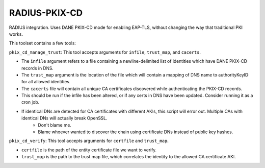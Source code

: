 RADIUS-PKIX-CD
--------------

RADIUS integration. Uses DANE PKIX-CD mode for enabling EAP-TLS, without changing the way that traditional PKI works.

This toolset contains a few tools:

``pkix_cd_manage_trust``: This tool accepts arguments for ``infile``, ``trust_map``, and ``cacerts``. 

* The ``infile`` argument refers to a file containing a newline-delimited list of identities which have DANE PKIX-CD records in DNS.
* The ``trust_map`` argument is the location of the file which will contain a mapping of DNS name to authorityKeyID for all allowed identities.
* The ``cacerts`` file will contain all unique CA certificates discovered while authenticating the PKIX-CD records.
* This should be run if the infile has been altered, or if any certs in DNS have been updated. Consider running it as a cron job.
* If identical DNs are detected for CA certificates with different AKIs, this script will error out. Multiple CAs with identical DNs will actually break OpenSSL. 
    * Don't blame me. 
    * Blame whoever wanted to discover the chain using certificate DNs instead of public key hashes.

``pkix_cd_verify``: This tool accepts arguments for ``certfile`` and ``trust_map``.

* ``certfile`` is the path of the entity certificate file we want to verify.
* ``trust_map`` is the path to the trust map file, which correlates the identity to the allowed CA certificate AKI.